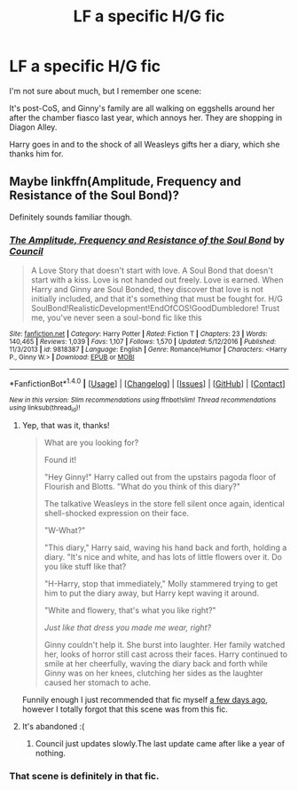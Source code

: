 #+TITLE: LF a specific H/G fic

* LF a specific H/G fic
:PROPERTIES:
:Author: fflai
:Score: 2
:DateUnix: 1489358316.0
:DateShort: 2017-Mar-13
:FlairText: Fic Found
:END:
I'm not sure about much, but I remember one scene:

It's post-CoS, and Ginny's family are all walking on eggshells around her after the chamber fiasco last year, which annoys her. They are shopping in Diagon Alley.

Harry goes in and to the shock of all Weasleys gifts her a diary, which she thanks him for.


** Maybe linkffn(Amplitude, Frequency and Resistance of the Soul Bond)?

Definitely sounds familiar though.
:PROPERTIES:
:Author: yarglethatblargle
:Score: 3
:DateUnix: 1489366656.0
:DateShort: 2017-Mar-13
:END:

*** [[http://www.fanfiction.net/s/9818387/1/][*/The Amplitude, Frequency and Resistance of the Soul Bond/*]] by [[https://www.fanfiction.net/u/4303858/Council][/Council/]]

#+begin_quote
  A Love Story that doesn't start with love. A Soul Bond that doesn't start with a kiss. Love is not handed out freely. Love is earned. When Harry and Ginny are Soul Bonded, they discover that love is not initially included, and that it's something that must be fought for. H/G SoulBond!RealisticDevelopment!EndOfCOS!GoodDumbledore! Trust me, you've never seen a soul-bond fic like this
#+end_quote

^{/Site/: [[http://www.fanfiction.net/][fanfiction.net]] *|* /Category/: Harry Potter *|* /Rated/: Fiction T *|* /Chapters/: 23 *|* /Words/: 140,465 *|* /Reviews/: 1,039 *|* /Favs/: 1,107 *|* /Follows/: 1,570 *|* /Updated/: 5/12/2016 *|* /Published/: 11/3/2013 *|* /id/: 9818387 *|* /Language/: English *|* /Genre/: Romance/Humor *|* /Characters/: <Harry P., Ginny W.> *|* /Download/: [[http://www.ff2ebook.com/old/ffn-bot/index.php?id=9818387&source=ff&filetype=epub][EPUB]] or [[http://www.ff2ebook.com/old/ffn-bot/index.php?id=9818387&source=ff&filetype=mobi][MOBI]]}

--------------

*FanfictionBot*^{1.4.0} *|* [[[https://github.com/tusing/reddit-ffn-bot/wiki/Usage][Usage]]] | [[[https://github.com/tusing/reddit-ffn-bot/wiki/Changelog][Changelog]]] | [[[https://github.com/tusing/reddit-ffn-bot/issues/][Issues]]] | [[[https://github.com/tusing/reddit-ffn-bot/][GitHub]]] | [[[https://www.reddit.com/message/compose?to=tusing][Contact]]]

^{/New in this version: Slim recommendations using/ ffnbot!slim! /Thread recommendations using/ linksub(thread_id)!}
:PROPERTIES:
:Author: FanfictionBot
:Score: 2
:DateUnix: 1489366688.0
:DateShort: 2017-Mar-13
:END:

**** Yep, that was it, thanks!

#+begin_quote
  What are you looking for?

  Found it!

  "Hey Ginny!" Harry called out from the upstairs pagoda floor of Flourish and Blotts. "What do you think of this diary?"

  The talkative Weasleys in the store fell silent once again, identical shell-shocked expression on their face.

  "W-What?"

  "This diary," Harry said, waving his hand back and forth, holding a diary. "It's nice and white, and has lots of little flowers over it. Do you like stuff like that?

  "H-Harry, stop that immediately," Molly stammered trying to get him to put the diary away, but Harry kept waving it around.

  "White and flowery, that's what you like right?"

  /Just like that dress you made me wear, right?/

  Ginny couldn't help it. She burst into laughter. Her family watched her, looks of horror still cast across their faces. Harry continued to smile at her cheerfully, waving the diary back and forth while Ginny was on her knees, clutching her sides as the laughter caused her stomach to ache.
#+end_quote

Funnily enough I just recommended that fic myself [[https://www.reddit.com/r/HPfanfiction/comments/5xozzu/lf_good_soulbondsoulmate_aus/dejswmw/][a few days ago]], however I totally forgot that this scene was from this fic.
:PROPERTIES:
:Author: fflai
:Score: 1
:DateUnix: 1489392548.0
:DateShort: 2017-Mar-13
:END:


**** It's abandoned :(
:PROPERTIES:
:Author: moomoogoat
:Score: 1
:DateUnix: 1489463432.0
:DateShort: 2017-Mar-14
:END:

***** Council just updates slowly.The last update came after like a year of nothing.
:PROPERTIES:
:Author: yarglethatblargle
:Score: 1
:DateUnix: 1489616370.0
:DateShort: 2017-Mar-16
:END:


*** That scene is definitely in that fic.
:PROPERTIES:
:Author: BobVosh
:Score: 1
:DateUnix: 1489389774.0
:DateShort: 2017-Mar-13
:END:
